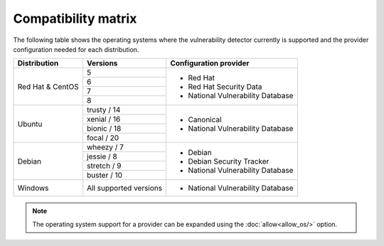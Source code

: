 .. Copyright (C) 2020 Wazuh, Inc.

.. _vu_compatibility_matrix:

Compatibility matrix
====================

The following table shows the operating systems where the vulnerability detector currently is supported and the provider configuration needed for each distribution.

+---------------+------------------------+----------------------------------+
| Distribution  | Versions               | Configuration provider           |
+===============+========================+==================================+
|               | 5                      |                                  |
| Red Hat &     +------------------------+                                  |
| CentOS        | 6                      | - Red Hat                        |
|               +------------------------+ - Red Hat Security Data          |
|               | 7                      | - National Vulnerability Database|
|               +------------------------+                                  |
|               | 8                      |                                  |
+---------------+------------------------+----------------------------------+
|               | trusty / 14            |                                  |
|               +------------------------+                                  |
| Ubuntu        | xenial / 16            |                                  |
|               +------------------------+ - Canonical                      |
|               | bionic / 18            | - National Vulnerability Database|
|               +------------------------+                                  |
|               | focal / 20             |                                  |
+---------------+------------------------+----------------------------------+
|               | wheezy / 7             |                                  |
|               +------------------------+                                  |
| Debian        | jessie / 8             |                                  |
|               +------------------------+ - Debian                         |
|               |                        | - Debian Security Tracker        |
|               | stretch / 9            | - National Vulnerability Database|
|               +------------------------+                                  |
|               | buster / 10            |                                  |
+---------------+------------------------+----------------------------------+
| Windows       | All supported versions | - National Vulnerability Database|
+---------------+------------------------+----------------------------------+

.. note:: The operating system support for a provider can be expanded using the :doc:`allow<allow_os/>` option.
